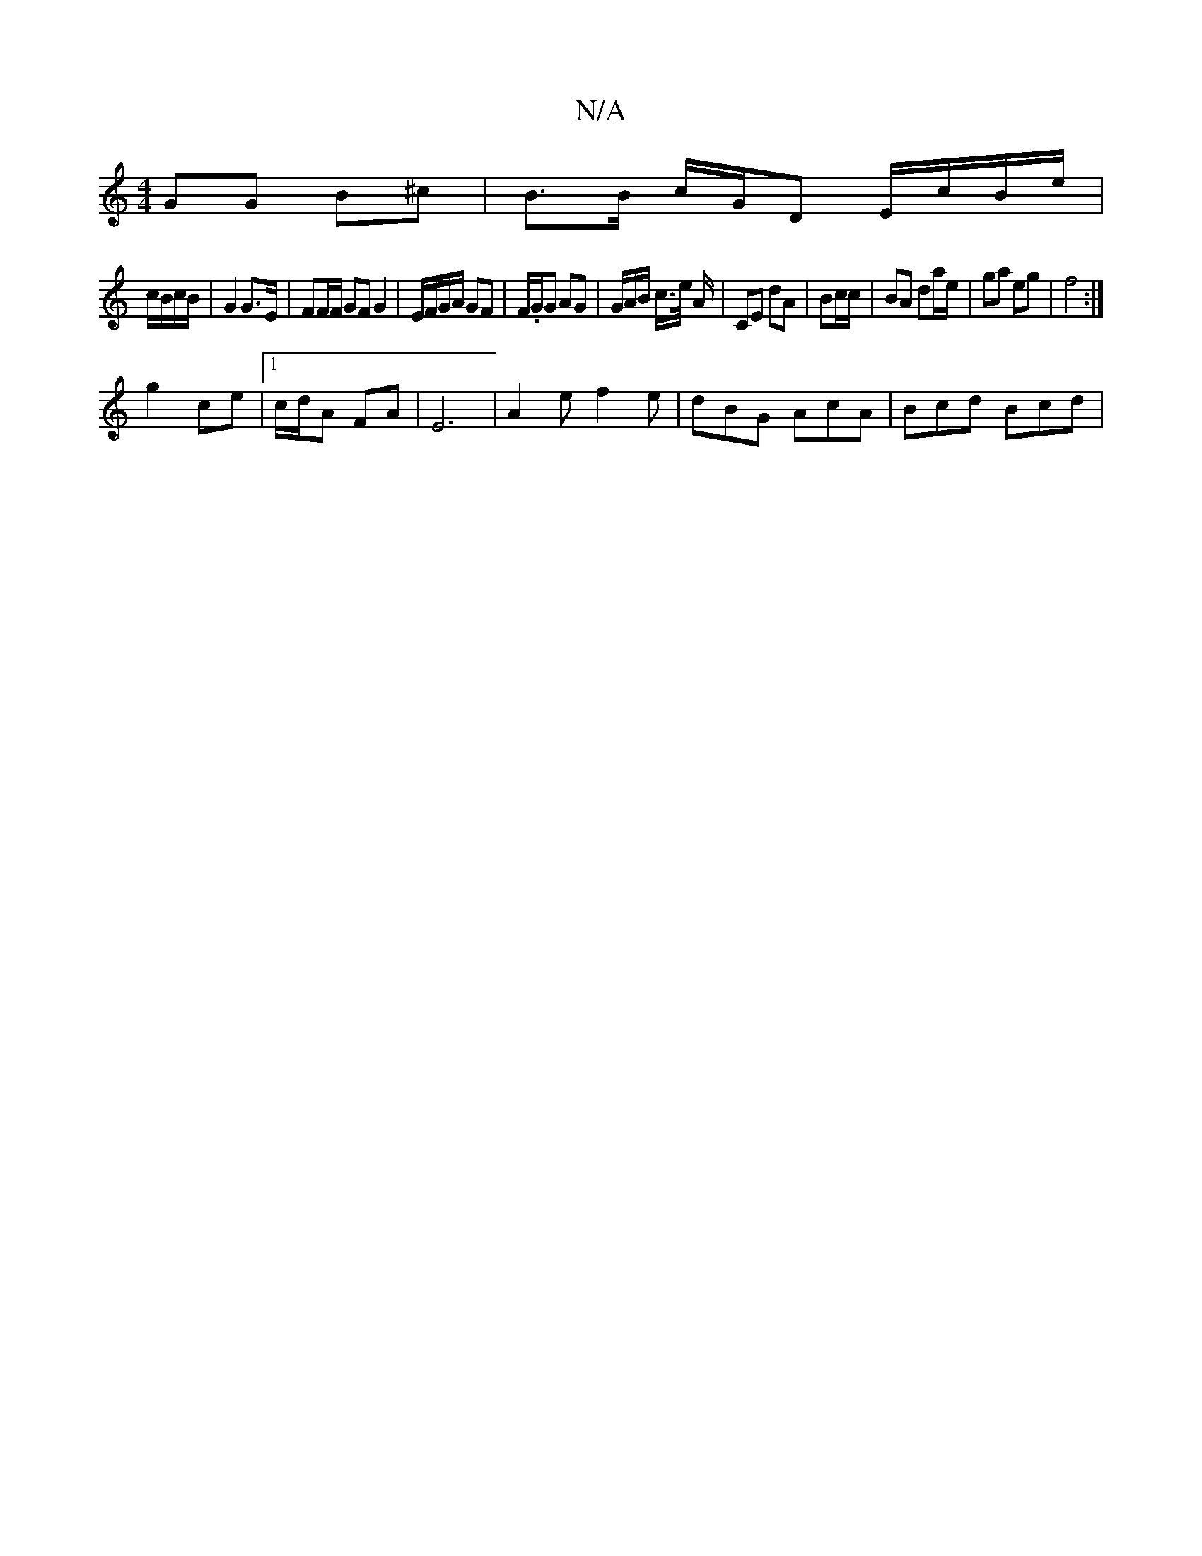 X:1
T:N/A
M:4/4
R:N/A
K:Cmajor
GG B^c | B>B c/G/D E/c/B/e/ |
c/B/c/B/ | G2 G>E | FF/F/ GF G2|E/F/G/A/ GF | F/.G/2G AG | G/A/B/ c/>e/ A/ | CE dA | Bc/c/|BA da/e/ | ga eg | f4 :|
g2 ce |1 c/d/A FA | E6 |A2e f2 e | dBG AcA|Bcd Bcd |1 